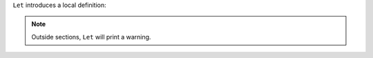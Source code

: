 ``Let`` introduces a local definition:

.. coq::

   Section A. Let a := 1. End A.
.. coq:: unfold fails

   Fail Check a.

.. note::

   Outside sections, ``Let`` will print a warning.

.. coq::

   Let a' := 1.
